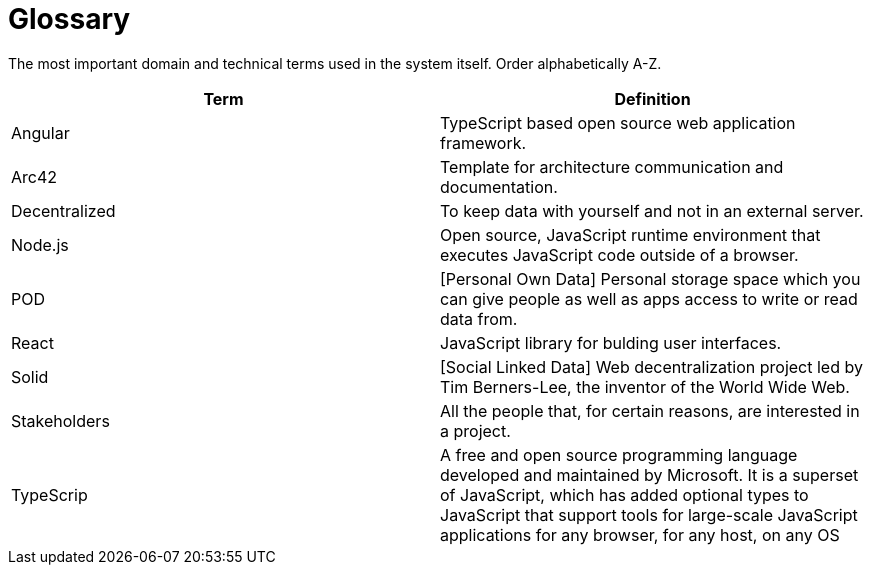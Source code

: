 [[section-glossary]]
= Glossary

The most important domain and technical terms used in the system itself.
Order alphabetically A-Z.


[options="header"]
|===
| Term         | Definition
| Angular | TypeScript based open source web application framework.
| Arc42 |  Template for architecture communication and documentation.
| Decentralized | To keep data with yourself and not in an external server.
| Node.js | Open source, JavaScript runtime environment that executes JavaScript code outside of a browser.
| POD | [Personal Own Data] Personal storage space which you can give people as well as apps access to write or read data from.
| React | JavaScript library for bulding user interfaces.
| Solid | [Social Linked Data] Web decentralization project led by Tim Berners-Lee, the inventor of the World Wide Web.
| Stakeholders | All the people that, for certain reasons, are interested in a project.
| TypeScrip | A free and open source programming language developed and maintained by Microsoft. It is a superset of JavaScript, which has added optional types
to JavaScript that support tools for large-scale JavaScript applications for any browser, for any host, on any OS
|===

